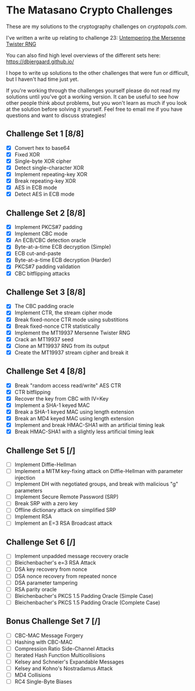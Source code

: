 * The Matasano Crypto Challenges
These are my solutions to the cryptography challenges on
[[cryptopals.com]].  

I've written a write up relating to challenge 23: [[https://dbjergaard.github.io/posts/untempering_mersenne_twister.html][Untempering the
Mersenne Twister RNG]]

You can also find high level overviews of the different sets here:
https://dbjergaard.github.io/

I hope to write up solutions to the other challenges that were fun or
difficult, but I haven't had time just yet.  

If you're working through the challenges yourself please do not read my
solutions until you've got a working version.  It can be useful to see
how other people think about problems, but you won't learn as much if
you look at the solution before solving it yourself. Feel free to
email me if you have questions and want to discuss strategies!

** Challenge Set 1 [8/8]
   - [X] Convert hex to base64
   - [X] Fixed XOR
   - [X] Single-byte XOR cipher
   - [X] Detect single-character XOR
   - [X] Implement repeating-key XOR
   - [X] Break repeating-key XOR
   - [X] AES in ECB mode
   - [X] Detect AES in ECB mode
** Challenge Set 2 [8/8]
   - [X] Implement PKCS#7 padding
   - [X] Implement CBC mode
   - [X] An ECB/CBC detection oracle
   - [X] Byte-at-a-time ECB decryption (Simple)
   - [X] ECB cut-and-paste
   - [X] Byte-at-a-time ECB decryption (Harder)
   - [X] PKCS#7 padding validation
   - [X] CBC bitflipping attacks
** Challenge Set 3 [8/8]
   - [X] The CBC padding oracle
   - [X] Implement CTR, the stream cipher mode
   - [X] Break fixed-nonce CTR mode using substitions
   - [X] Break fixed-nonce CTR statistically
   - [X] Implement the MT19937 Mersenne Twister RNG
   - [X] Crack an MT19937 seed
   - [X] Clone an MT19937 RNG from its output
   - [X] Create the MT19937 stream cipher and break it
** Challenge Set 4 [8/8]
   - [X] Break "random access read/write" AES CTR
   - [X] CTR bitflipping
   - [X] Recover the key from CBC with IV=Key
   - [X] Implement a SHA-1 keyed MAC
   - [X] Break a SHA-1 keyed MAC using length extension
   - [X] Break an MD4 keyed MAC using length extension
   - [X] Implement and break HMAC-SHA1 with an artificial timing leak
   - [X] Break HMAC-SHA1 with a slightly less artificial timing leak
** Challenge Set 5 [/]
   - [ ] Implement Diffie-Hellman
   - [ ] Implement a MITM key-fixing attack on Diffie-Hellman with parameter injection
   - [ ] Implement DH with negotiated groups, and break with malicious "g" parameters
   - [ ] Implement Secure Remote Password (SRP)
   - [ ] Break SRP with a zero key
   - [ ] Offline dictionary attack on simplified SRP
   - [ ] Implement RSA
   - [ ] Implement an E=3 RSA Broadcast attack
** Challenge Set 6 [/]
   - [ ] Implement unpadded message recovery oracle
   - [ ] Bleichenbacher's e=3 RSA Attack
   - [ ] DSA key recovery from nonce
   - [ ] DSA nonce recovery from repeated nonce
   - [ ] DSA parameter tampering
   - [ ] RSA parity oracle
   - [ ] Bleichenbacher's PKCS 1.5 Padding Oracle (Simple Case)
   - [ ] Bleichenbacher's PKCS 1.5 Padding Oracle (Complete Case)
** Bonus Challenge Set 7 [/]
   - [ ] CBC-MAC Message Forgery
   - [ ] Hashing with CBC-MAC
   - [ ] Compression Ratio Side-Channel Attacks
   - [ ] Iterated Hash Function Multicollisions
   - [ ] Kelsey and Schneier's Expandable Messages
   - [ ] Kelsey and Kohno's Nostradamus Attack
   - [ ] MD4 Collisions
   - [ ] RC4 Single-Byte Biases
